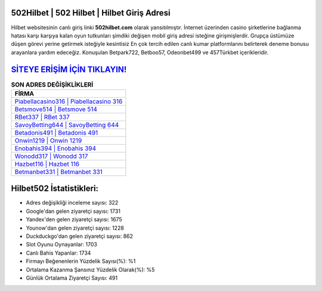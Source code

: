 ﻿502Hilbet | 502 Hilbet | Hilbet Giriş Adresi
===================================

.. image:: images/hilbet-giris.jpg
   :width: 600
   
Hilbet websitesinin canlı giriş linki **502hilbet.com** olarak yansıtılmıştır. İnternet üzerinden casino şirketlerine bağlanma hatası karşı karşıya kalan oyun tutkunları şimdiki değişen mobil giriş adresi isteğine girişmişlerdir. Grupça üstümüze düşen görevi yerine getirmek isteğiyle kesintisiz En çok tercih edilen canlı kumar platformlarını belirterek deneme bonusu arayanlara yardım edeceğiz. Konuşulan Betpark722, Betboo57, Odeonbet499 ve 457Türkbet içerikleridir.

`SİTEYE ERİŞİM İÇİN TIKLAYIN! <https://urlday.cc/git>`_
==============

.. list-table:: **SON ADRES DEĞİŞİKLİKLERİ**
   :widths: 100
   :header-rows: 1

   * - FİRMA
   * - `Piabellacasino316 | Piabellacasino 316 <piabellacasino316-piabellacasino-316-piabellacasino-giris-adresi.html>`_
   * - `Betsmove514 | Betsmove 514 <betsmove514-betsmove-514-betsmove-giris-adresi.html>`_
   * - `RBet337 | RBet 337 <rbet337-rbet-337-rbet-giris-adresi.html>`_	 
   * - `SavoyBetting644 | SavoyBetting 644 <savoybetting644-savoybetting-644-savoybetting-giris-adresi.html>`_	 
   * - `Betadonis491 | Betadonis 491 <betadonis491-betadonis-491-betadonis-giris-adresi.html>`_ 
   * - `Onwin1219 | Onwin 1219 <onwin1219-onwin-1219-onwin-giris-adresi.html>`_
   * - `Enobahis394 | Enobahis 394 <enobahis394-enobahis-394-enobahis-giris-adresi.html>`_	 
   * - `Wonodd317 | Wonodd 317 <wonodd317-wonodd-317-wonodd-giris-adresi.html>`_
   * - `Hazbet116 | Hazbet 116 <hazbet116-hazbet-116-hazbet-giris-adresi.html>`_
   * - `Betmanbet331 | Betmanbet 331 <betmanbet331-betmanbet-331-betmanbet-giris-adresi.html>`_
	 
Hilbet502 İstatistikleri:
===================================	 
* Adres değişikliği inceleme sayısı: 322
* Google'dan gelen ziyaretçi sayısı: 1731
* Yandex'den gelen ziyaretçi sayısı: 1675
* Younow'dan gelen ziyaretçi sayısı: 1228
* Duckduckgo'dan gelen ziyaretçi sayısı: 862
* Slot Oyunu Oynayanlar: 1703
* Canlı Bahis Yapanlar: 1734
* Firmayı Beğenenlerin Yüzdelik Sayısı(%): %1
* Ortalama Kazanma Şansınız Yüzdelik Olarak(%): %5
* Günlük Ortalama Ziyaretçi Sayısı: 491
